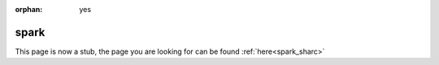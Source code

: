 :orphan: yes
spark
=====
.. raw:: html

    <meta http-equiv="refresh" content="0; URL=../../../decommissioned/sharc/software/apps/spark.html" />

This page is now a stub, the page you are looking for can be found :ref:`here<spark_sharc>`

